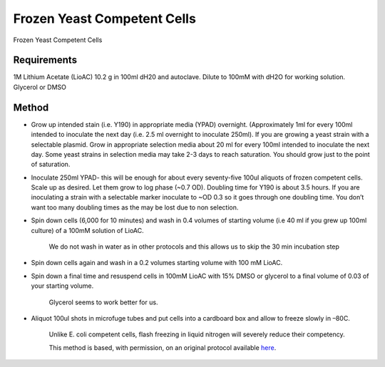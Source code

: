 Frozen Yeast Competent Cells
========================================================================================================

.. sectionauthor:: Ian Chin-Sang <chinsang@queensu.ca>
.. tags:: competent,yeast

Frozen Yeast Competent Cells






Requirements
------------
1M Lithium Acetate (LioAC) 10.2 g in 100ml dH20 and  autoclave. Dilute to 100mM with dH2O for working solution.
Glycerol or DMSO 


Method
------

- Grow up intended stain (i.e. Y190) in appropriate media (YPAD) overnight.  (Approximately 1ml for every 100ml intended to inoculate the next day (i.e. 2.5 ml overnight to inoculate 250ml). If you are growing a yeast strain with a selectable plasmid. Grow in appropriate selection media about 20 ml for every 100ml intended to inoculate the next day. Some yeast strains in selection media may take 2-3 days to reach saturation. You should grow just to the point of saturation.

- Inoculate 250ml YPAD- this will be enough for about every seventy-five 100ul aliquots of frozen competent cells. Scale up as desired.  Let them grow to log phase (~0.7 OD). Doubling time for Y190 is about 3.5 hours. If you are inoculating a strain with a selectable marker inoculate to ~OD 0.3 so it goes through one doubling time. You don’t want too many doubling times as the may be lost due to non selection.



- Spin down cells (6,000 for 10 minutes) and wash in 0.4 volumes of starting volume (i.e 40 ml if you grew up 100ml culture) of a 100mM solution of LioAC.

    We do not wash in water as in other protocols and this allows us to skip the 30 min incubation step

- Spin down cells again and wash in a 0.2 volumes starting volume with 100 mM LioAC.

- Spin down a final time and resuspend cells in 100mM LioAC with 15% DMSO or glycerol to a final volume of 0.03 of your starting volume.

    Glycerol seems to work better for us.

- Aliquot 100ul shots in microfuge tubes and put cells into a cardboard box and allow to freeze slowly in –80C.

    Unlike E. coli competent cells, flash freezing in liquid nitrogen will severely reduce their competency.






    This method is based, with permission, on an original protocol available 
    `here <(http://130.15.90.245/frozen_yeast_competent_cells.htm>`__.


